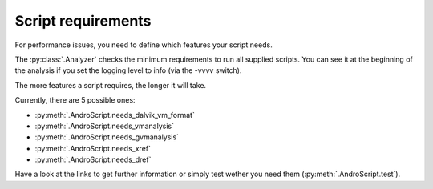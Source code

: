 Script requirements
===================

For performance issues, you need to define which features your script needs.

The :py:class:`.Analyzer` checks the minimum requirements to run all supplied scripts.
You can see it at the beginning of the analysis if you set the logging level to info (via the -vvvv switch).

The more features a script requires, the longer it will take.

Currently, there are 5 possible ones:

* :py:meth:`.AndroScript.needs_dalvik_vm_format`

* :py:meth:`.AndroScript.needs_vmanalysis`

* :py:meth:`.AndroScript.needs_gvmanalysis`

* :py:meth:`.AndroScript.needs_xref`

* :py:meth:`.AndroScript.needs_dref`

Have a look at the links to get further information or simply test wether you need them (:py:meth:`.AndroScript.test`).

.. Another thing you should keep in mind, is that :py:class:`.AndroScript` implements the :py:class:`.Resetable` interface.
.. This means all initialisation code you need to set up your script should be moved into the :py:meth:`AndroScript.reset` method.

.. Because your script will not be initialisied for every new apk. Instead only the :py:meth:`AndroScript.reset` will be called.
